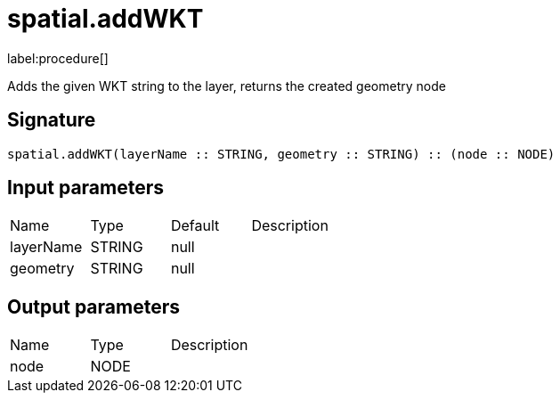// This file is generated by DocGeneratorTest, do not edit it manually
= spatial.addWKT

:description: This section contains reference documentation for the spatial.addWKT procedure.

label:procedure[]

[.emphasis]
Adds the given WKT string to the layer, returns the created geometry node

== Signature

[source]
----
spatial.addWKT(layerName :: STRING, geometry :: STRING) :: (node :: NODE)
----

== Input parameters

[.procedures,opts=header']
|===
|Name|Type|Default|Description
|layerName|STRING|null|
|geometry|STRING|null|
|===

== Output parameters

[.procedures,opts=header']
|===
|Name|Type|Description
|node|NODE|
|===

